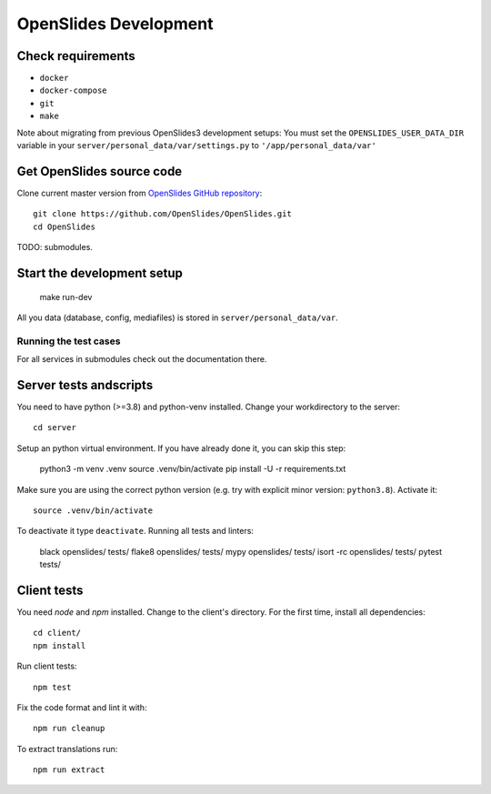 ========================
 OpenSlides Development
========================

Check requirements
'''''''''''''''''''''

- ``docker``
- ``docker-compose``
- ``git``
- ``make``

Note about migrating from previous OpenSlides3 development
setups: You must set the ``OPENSLIDES_USER_DATA_DIR`` variable in
your ``server/personal_data/var/settings.py`` to  ``'/app/personal_data/var'``


Get OpenSlides source code
'''''''''''''''''''''''''''''

Clone current master version from `OpenSlides GitHub repository
<https://github.com/OpenSlides/OpenSlides/>`_::

    git clone https://github.com/OpenSlides/OpenSlides.git
    cd OpenSlides

TODO: submodules.

Start the development setup
''''''''''''''''''''''''''''''

    make run-dev


All you data (database, config, mediafiles) is stored in ``server/personal_data/var``.

Running the test cases
-------------------------

For all services in submodules check out the documentation there.

Server tests andscripts
'''''''''''''''''''''''
You need to have python (>=3.8) and python-venv installed. Change your workdirectory to the server::

    cd server

Setup an python virtual environment. If you have already done it, you can skip this step:

    python3 -m venv .venv
    source .venv/bin/activate
    pip install -U -r requirements.txt

Make sure you are using the correct python version (e.g. try with explicit minor version: ``python3.8``). Activate it::

    source .venv/bin/activate

To deactivate it type ``deactivate``. Running all tests and linters:

    black openslides/ tests/
    flake8 openslides/ tests/
    mypy openslides/ tests/
    isort -rc openslides/ tests/
    pytest tests/

Client tests
''''''''''''
You need `node` and `npm` installed. Change to the client's directory. For the first time, install all dependencies::

    cd client/
    npm install

Run client tests::

    npm test

Fix the code format and lint it with::

    npm run cleanup

To extract translations run::

    npm run extract
